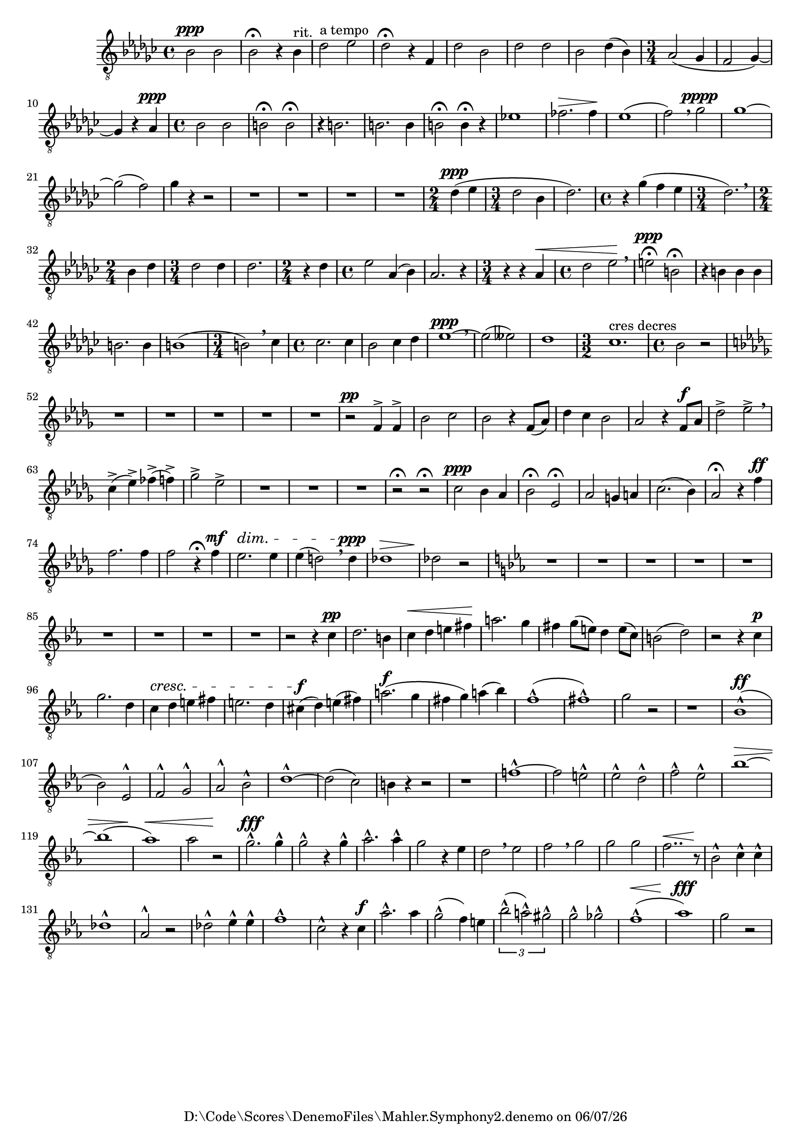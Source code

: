 
%% LilyPond file generated by Denemo version 1.2.5

%%http://www.gnu.org/software/denemo/

\version "2.18.0"

CompactChordSymbols = {}
#(define DenemoTransposeStep 0)
#(define DenemoTransposeAccidental 0)
DenemoGlobalTranspose = #(define-music-function (parser location arg)(ly:music?) #{\transpose c c #arg #})
titledPiece = {}
AutoBarline = {}
AutoEndMovementBarline = \bar "|."

% The music follows


MvmntIVoiceI = {
         \dynamicUp
         
         bes2\ppp  bes |
         bes\fermata r4 bes^"rit." |
         des'2^"a tempo" ees' |
         des'\fermata r4 f |
%5
         des'2 bes |
         des' des' |
         bes des'4( bes) |
         \time 3/4  aes2( ges4 |
         f2 ges4)~  |
%10
         ges r aes\ppp |
         \time 4/4  bes2 bes |
         b\fermata b\fermata |
         r4 b2. |
         b b4 |
%15
         b2\fermata b4\fermata r |
         ees'!1 |
         fes'2.\> fes'4\! |
         ees'1( |
         f'2) \breathe ges'2\pppp |
%20
         ges'1~ |
         ges'2( f') |
         ges'4 r r2 |
         R1*4/4 |
         R1*4/4 |
%25
         R1*4/4 |
         R1*4/4 |
         \time 2/4  des'4\ppp( ees' |
         \time 3/4  des'2 bes4 |
         des'2.) |
%30
         \time 4/4  r4 ges'( f' ees' |
         \time 3/4  des'2.) \breathe |
         \time 2/4  bes4 des' |
         \time 3/4  des'2 des'4 |
         des'2. |
%35
         \time 2/4  r4 des' |
         \time 4/4  ees'2 aes4( bes) |
         aes2. r4 |
         \time 3/4  r r aes\< |
         \time 4/4  des'2 ees'\!\breathe |
%40
         e'\fermata\ppp b\fermata |
         r4 b b b |
         b2. b4 |
         b1( |
         \time 3/4  b2) \breathe ces'4 |
%45
         \time 4/4  ces'2. ces'4 |
         bes2 ces'4 des' |
         ees'1~\ppp \breathe|
         ees'2( eeses') |
         des'1 |
%50
         \time 3/2  ces'1.^"cres decres" |
         \time 4/4  bes2 r |
         \key des \major R1*4/4 |
         R1*4/4 |
         R1*4/4 |
%55
         R1*4/4 |
         R1*4/4 |
         r2\pp f4^> f^> |
         bes2 c' |
         bes r4 f8( aes) |
%60
         des'4 c' bes2 |
         aes r4 f8\f aes |
         des'2^> ees'^> \breathe |
         c'4(^> ees')^> fes'(^> f')^> |
         ges'2^> ees'^> |
%65
         R1*4/4 |
         R1*4/4 |
         R1*4/4 |
         r2\fermata r2\fermata |
         c'2\ppp bes4 aes |
%70
         bes2\fermata ees\fermata |
         aes g4 a |
         c'2.( bes4) |
         aes2\fermata r4 f'\ff |
         f'2. f'4 |
%75
         f'2 r4\fermata f'\mf |
         ees'2.\dim ees'4 |
         ees'( d'2) \breathe d'4\ppp |
         des'!1\> |
         des'!2\! r |
%80
         \key ees \major R1*4/4 |
         R1*4/4 |
         R1*4/4 |
         R1*4/4 |
         R1*4/4 |
%85
         R1*4/4 |
         R1*4/4 |
         R1*4/4 |
         R1*4/4 |
         r2 r4 c'\pp |
%90
         d'2. b4 |
         c'\< d' e' fis'\! |
         a'2. g'4 |
         fis' g'8( e') d'4 e'8( c') |
         b2( d') |
%95
         r r4 c'\p |
         g'2. d'4 |
         c'\cresc d' e' fis' |
         e'2. d'4 |
         cis'(\f d') e'( fis') |
%100
         a'2.(\f g'4 |
         fis' g') a'( bes') |
         f'1^^( |
         fis'^^) |
         g'2 r |
%105
         r1 |
         bes^^(\ff |
         bes2) ees^^ |
         f^^ g^^ |
         aes^^ bes^^ |
%110
         d'1^^~ |
         d'2( c') |
         b4 r r2 |
         r1 |
         f'!~^^ |
%115
         f'2 e'^^ |
         ees'^^ d'^^ |
         f'^^ ees'^^ |
         bes'1~\> |
         bes'( |
%120
         aes')\< |
         aes'2 r\! |
         g'2.\fff^^ g'4^^ |
         g'2^^ r4 g'^^ |
         aes'2.^^ aes'4^^ |
%125
         g'2 r4 ees' |
         d'2 \breathe ees' |
         f' \breathe g' |
         g' g' |
         f'2..\< r8\! |
%130
         bes2^^ c'4^^ c'^^ |
         des'1^^ |
         aes2^^ r |
         des'^^ ees'4^^ ees'^^ |
         f'1^^ |
%135
         c'2^^ r4 c'\f |
         aes'2.^^ aes'4 |
         g'2^^( f'4) e' |
         \tuplet 3/2 { bes'2^^( a'^^) gis'^^ } |
         g'2^^ ges'^^ |
%140
         f'1^^(\< |
         aes')\fff |
         g'2 r |
}





%Default Score Layout
\header{DenemoLayoutName = "Default Score Layout"}

\header {
tagline = \markup {"D:\\Code\\Scores\\DenemoFiles\\Mahler.Symphony2.denemo" on \simple #(strftime "%x" (localtime (current-time)))}

        }
#(set-default-paper-size "a4")
#(set-global-staff-size 18)
\paper {

       }

\score { %Start of Movement
          <<

%Start of Staff
\new Staff = "Part 1"  << 
 \new Voice = "VoiceIMvmntI"  { 
  \clef "treble_8"    \key ges \major    \time 4/4   \MvmntIVoiceI
                        } %End of voice

                        >> %End of Staff

          >>

       } %End of Movement



